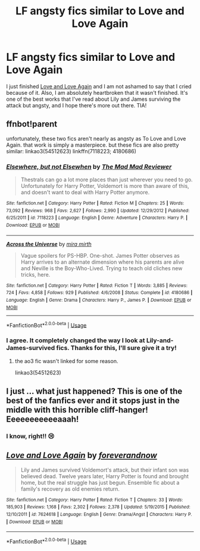#+TITLE: LF angsty fics similar to Love and Love Again

* LF angsty fics similar to Love and Love Again
:PROPERTIES:
:Author: am-i-aphilosophernow
:Score: 9
:DateUnix: 1589307264.0
:DateShort: 2020-May-12
:FlairText: Request
:END:
I just finished [[https://www.fanfiction.net/s/7624618/1/Love-and-Love-Again][Love and Love Again]] and I am not ashamed to say that I cried because of it. Also, I am absolutely heartbroken that it wasn't finished. It's one of the best works that I've read about Lily and James surviving the attack but angsty, and I hope there's more out there. TIA!


** ffnbot!parent

unfortunately, these two fics aren't nearly as angsty as To Love and Love Again. that work is simply a masterpiece. but these fics are also pretty similar: linkao3(54512623) linkffn(7118223; 4180686)
:PROPERTIES:
:Author: aMiserable_creature
:Score: 3
:DateUnix: 1589319868.0
:DateShort: 2020-May-13
:END:

*** [[https://www.fanfiction.net/s/7118223/1/][*/Elsewhere, but not Elsewhen/*]] by [[https://www.fanfiction.net/u/699762/The-Mad-Mad-Reviewer][/The Mad Mad Reviewer/]]

#+begin_quote
  Thestrals can go a lot more places than just wherever you need to go. Unfortunately for Harry Potter, Voldemort is more than aware of this, and doesn't want to deal with Harry Potter anymore.
#+end_quote

^{/Site/:} ^{fanfiction.net} ^{*|*} ^{/Category/:} ^{Harry} ^{Potter} ^{*|*} ^{/Rated/:} ^{Fiction} ^{M} ^{*|*} ^{/Chapters/:} ^{25} ^{*|*} ^{/Words/:} ^{73,092} ^{*|*} ^{/Reviews/:} ^{968} ^{*|*} ^{/Favs/:} ^{2,627} ^{*|*} ^{/Follows/:} ^{2,990} ^{*|*} ^{/Updated/:} ^{12/29/2012} ^{*|*} ^{/Published/:} ^{6/25/2011} ^{*|*} ^{/id/:} ^{7118223} ^{*|*} ^{/Language/:} ^{English} ^{*|*} ^{/Genre/:} ^{Adventure} ^{*|*} ^{/Characters/:} ^{Harry} ^{P.} ^{*|*} ^{/Download/:} ^{[[http://www.ff2ebook.com/old/ffn-bot/index.php?id=7118223&source=ff&filetype=epub][EPUB]]} ^{or} ^{[[http://www.ff2ebook.com/old/ffn-bot/index.php?id=7118223&source=ff&filetype=mobi][MOBI]]}

--------------

[[https://www.fanfiction.net/s/4180686/1/][*/Across the Universe/*]] by [[https://www.fanfiction.net/u/1541187/mira-mirth][/mira mirth/]]

#+begin_quote
  Vague spoilers for PS-HBP. One-shot. James Potter observes as Harry arrives to an alternate dimension where his parents are alive and Neville is the Boy-Who-Lived. Trying to teach old cliches new tricks, here.
#+end_quote

^{/Site/:} ^{fanfiction.net} ^{*|*} ^{/Category/:} ^{Harry} ^{Potter} ^{*|*} ^{/Rated/:} ^{Fiction} ^{T} ^{*|*} ^{/Words/:} ^{3,885} ^{*|*} ^{/Reviews/:} ^{724} ^{*|*} ^{/Favs/:} ^{4,858} ^{*|*} ^{/Follows/:} ^{929} ^{*|*} ^{/Published/:} ^{4/6/2008} ^{*|*} ^{/Status/:} ^{Complete} ^{*|*} ^{/id/:} ^{4180686} ^{*|*} ^{/Language/:} ^{English} ^{*|*} ^{/Genre/:} ^{Drama} ^{*|*} ^{/Characters/:} ^{Harry} ^{P.,} ^{James} ^{P.} ^{*|*} ^{/Download/:} ^{[[http://www.ff2ebook.com/old/ffn-bot/index.php?id=4180686&source=ff&filetype=epub][EPUB]]} ^{or} ^{[[http://www.ff2ebook.com/old/ffn-bot/index.php?id=4180686&source=ff&filetype=mobi][MOBI]]}

--------------

*FanfictionBot*^{2.0.0-beta} | [[https://github.com/tusing/reddit-ffn-bot/wiki/Usage][Usage]]
:PROPERTIES:
:Author: FanfictionBot
:Score: 3
:DateUnix: 1589319901.0
:DateShort: 2020-May-13
:END:


*** I agree. It completely changed the way I look at Lily-and-James-survived fics. Thanks for this, I'll sure give it a try!
:PROPERTIES:
:Author: am-i-aphilosophernow
:Score: 2
:DateUnix: 1589332790.0
:DateShort: 2020-May-13
:END:

**** the ao3 fic wasn't linked for some reason.

linkao3(54512623)
:PROPERTIES:
:Author: aMiserable_creature
:Score: 2
:DateUnix: 1589334665.0
:DateShort: 2020-May-13
:END:


** I just ... what just happened? This is one of the best of the fanfics ever and it stops just in the middle with this horrible cliff-hanger! Eeeeeeeeeeeaaah!
:PROPERTIES:
:Author: ceplma
:Score: 3
:DateUnix: 1589415855.0
:DateShort: 2020-May-14
:END:

*** I know, right!! 😢
:PROPERTIES:
:Author: am-i-aphilosophernow
:Score: 3
:DateUnix: 1589681783.0
:DateShort: 2020-May-17
:END:


** [[https://www.fanfiction.net/s/7624618/1/][*/Love and Love Again/*]] by [[https://www.fanfiction.net/u/2126353/foreverandnow][/foreverandnow/]]

#+begin_quote
  Lily and James survived Voldemort's attack, but their infant son was believed dead. Twelve years later, Harry Potter is found and brought home, but the real struggle has just begun. Ensemble fic about a family's recovery as old enemies return.
#+end_quote

^{/Site/:} ^{fanfiction.net} ^{*|*} ^{/Category/:} ^{Harry} ^{Potter} ^{*|*} ^{/Rated/:} ^{Fiction} ^{T} ^{*|*} ^{/Chapters/:} ^{33} ^{*|*} ^{/Words/:} ^{185,903} ^{*|*} ^{/Reviews/:} ^{1,168} ^{*|*} ^{/Favs/:} ^{2,302} ^{*|*} ^{/Follows/:} ^{2,378} ^{*|*} ^{/Updated/:} ^{5/19/2015} ^{*|*} ^{/Published/:} ^{12/10/2011} ^{*|*} ^{/id/:} ^{7624618} ^{*|*} ^{/Language/:} ^{English} ^{*|*} ^{/Genre/:} ^{Drama/Angst} ^{*|*} ^{/Characters/:} ^{Harry} ^{P.} ^{*|*} ^{/Download/:} ^{[[http://www.ff2ebook.com/old/ffn-bot/index.php?id=7624618&source=ff&filetype=epub][EPUB]]} ^{or} ^{[[http://www.ff2ebook.com/old/ffn-bot/index.php?id=7624618&source=ff&filetype=mobi][MOBI]]}

--------------

*FanfictionBot*^{2.0.0-beta} | [[https://github.com/tusing/reddit-ffn-bot/wiki/Usage][Usage]]
:PROPERTIES:
:Author: FanfictionBot
:Score: 2
:DateUnix: 1589319885.0
:DateShort: 2020-May-13
:END:
